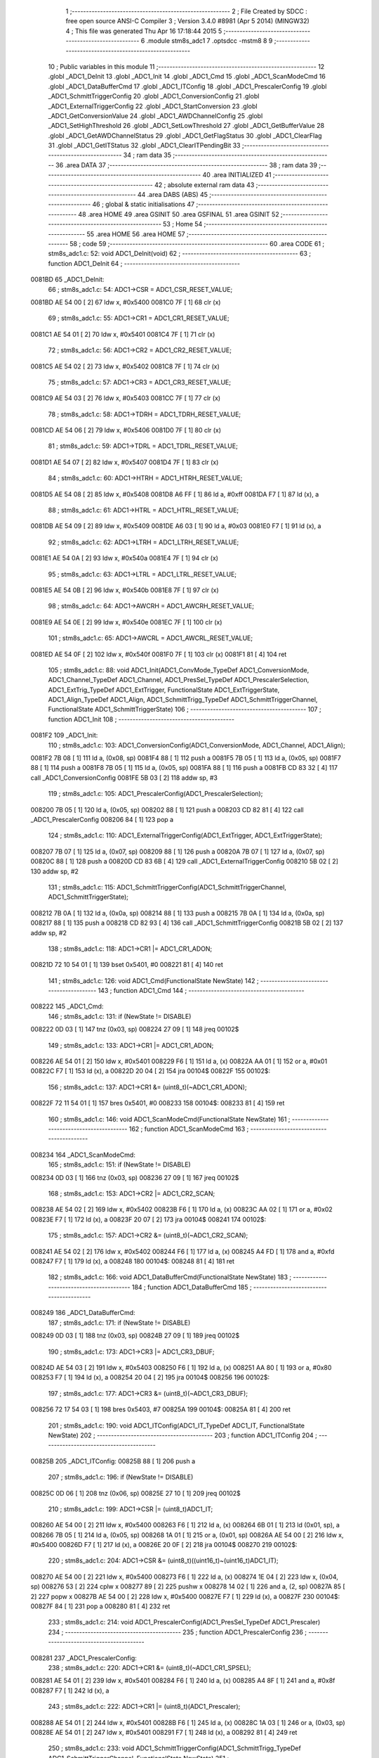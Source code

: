                                      1 ;--------------------------------------------------------
                                      2 ; File Created by SDCC : free open source ANSI-C Compiler
                                      3 ; Version 3.4.0 #8981 (Apr  5 2014) (MINGW32)
                                      4 ; This file was generated Thu Apr 16 17:18:44 2015
                                      5 ;--------------------------------------------------------
                                      6 	.module stm8s_adc1
                                      7 	.optsdcc -mstm8
                                      8 	
                                      9 ;--------------------------------------------------------
                                     10 ; Public variables in this module
                                     11 ;--------------------------------------------------------
                                     12 	.globl _ADC1_DeInit
                                     13 	.globl _ADC1_Init
                                     14 	.globl _ADC1_Cmd
                                     15 	.globl _ADC1_ScanModeCmd
                                     16 	.globl _ADC1_DataBufferCmd
                                     17 	.globl _ADC1_ITConfig
                                     18 	.globl _ADC1_PrescalerConfig
                                     19 	.globl _ADC1_SchmittTriggerConfig
                                     20 	.globl _ADC1_ConversionConfig
                                     21 	.globl _ADC1_ExternalTriggerConfig
                                     22 	.globl _ADC1_StartConversion
                                     23 	.globl _ADC1_GetConversionValue
                                     24 	.globl _ADC1_AWDChannelConfig
                                     25 	.globl _ADC1_SetHighThreshold
                                     26 	.globl _ADC1_SetLowThreshold
                                     27 	.globl _ADC1_GetBufferValue
                                     28 	.globl _ADC1_GetAWDChannelStatus
                                     29 	.globl _ADC1_GetFlagStatus
                                     30 	.globl _ADC1_ClearFlag
                                     31 	.globl _ADC1_GetITStatus
                                     32 	.globl _ADC1_ClearITPendingBit
                                     33 ;--------------------------------------------------------
                                     34 ; ram data
                                     35 ;--------------------------------------------------------
                                     36 	.area DATA
                                     37 ;--------------------------------------------------------
                                     38 ; ram data
                                     39 ;--------------------------------------------------------
                                     40 	.area INITIALIZED
                                     41 ;--------------------------------------------------------
                                     42 ; absolute external ram data
                                     43 ;--------------------------------------------------------
                                     44 	.area DABS (ABS)
                                     45 ;--------------------------------------------------------
                                     46 ; global & static initialisations
                                     47 ;--------------------------------------------------------
                                     48 	.area HOME
                                     49 	.area GSINIT
                                     50 	.area GSFINAL
                                     51 	.area GSINIT
                                     52 ;--------------------------------------------------------
                                     53 ; Home
                                     54 ;--------------------------------------------------------
                                     55 	.area HOME
                                     56 	.area HOME
                                     57 ;--------------------------------------------------------
                                     58 ; code
                                     59 ;--------------------------------------------------------
                                     60 	.area CODE
                                     61 ;	stm8s_adc1.c: 52: void ADC1_DeInit(void)
                                     62 ;	-----------------------------------------
                                     63 ;	 function ADC1_DeInit
                                     64 ;	-----------------------------------------
      0081BD                         65 _ADC1_DeInit:
                                     66 ;	stm8s_adc1.c: 54: ADC1->CSR  = ADC1_CSR_RESET_VALUE;
      0081BD AE 54 00         [ 2]   67 	ldw	x, #0x5400
      0081C0 7F               [ 1]   68 	clr	(x)
                                     69 ;	stm8s_adc1.c: 55: ADC1->CR1  = ADC1_CR1_RESET_VALUE;
      0081C1 AE 54 01         [ 2]   70 	ldw	x, #0x5401
      0081C4 7F               [ 1]   71 	clr	(x)
                                     72 ;	stm8s_adc1.c: 56: ADC1->CR2  = ADC1_CR2_RESET_VALUE;
      0081C5 AE 54 02         [ 2]   73 	ldw	x, #0x5402
      0081C8 7F               [ 1]   74 	clr	(x)
                                     75 ;	stm8s_adc1.c: 57: ADC1->CR3  = ADC1_CR3_RESET_VALUE;
      0081C9 AE 54 03         [ 2]   76 	ldw	x, #0x5403
      0081CC 7F               [ 1]   77 	clr	(x)
                                     78 ;	stm8s_adc1.c: 58: ADC1->TDRH = ADC1_TDRH_RESET_VALUE;
      0081CD AE 54 06         [ 2]   79 	ldw	x, #0x5406
      0081D0 7F               [ 1]   80 	clr	(x)
                                     81 ;	stm8s_adc1.c: 59: ADC1->TDRL = ADC1_TDRL_RESET_VALUE;
      0081D1 AE 54 07         [ 2]   82 	ldw	x, #0x5407
      0081D4 7F               [ 1]   83 	clr	(x)
                                     84 ;	stm8s_adc1.c: 60: ADC1->HTRH = ADC1_HTRH_RESET_VALUE;
      0081D5 AE 54 08         [ 2]   85 	ldw	x, #0x5408
      0081D8 A6 FF            [ 1]   86 	ld	a, #0xff
      0081DA F7               [ 1]   87 	ld	(x), a
                                     88 ;	stm8s_adc1.c: 61: ADC1->HTRL = ADC1_HTRL_RESET_VALUE;
      0081DB AE 54 09         [ 2]   89 	ldw	x, #0x5409
      0081DE A6 03            [ 1]   90 	ld	a, #0x03
      0081E0 F7               [ 1]   91 	ld	(x), a
                                     92 ;	stm8s_adc1.c: 62: ADC1->LTRH = ADC1_LTRH_RESET_VALUE;
      0081E1 AE 54 0A         [ 2]   93 	ldw	x, #0x540a
      0081E4 7F               [ 1]   94 	clr	(x)
                                     95 ;	stm8s_adc1.c: 63: ADC1->LTRL = ADC1_LTRL_RESET_VALUE;
      0081E5 AE 54 0B         [ 2]   96 	ldw	x, #0x540b
      0081E8 7F               [ 1]   97 	clr	(x)
                                     98 ;	stm8s_adc1.c: 64: ADC1->AWCRH = ADC1_AWCRH_RESET_VALUE;
      0081E9 AE 54 0E         [ 2]   99 	ldw	x, #0x540e
      0081EC 7F               [ 1]  100 	clr	(x)
                                    101 ;	stm8s_adc1.c: 65: ADC1->AWCRL = ADC1_AWCRL_RESET_VALUE;
      0081ED AE 54 0F         [ 2]  102 	ldw	x, #0x540f
      0081F0 7F               [ 1]  103 	clr	(x)
      0081F1 81               [ 4]  104 	ret
                                    105 ;	stm8s_adc1.c: 88: void ADC1_Init(ADC1_ConvMode_TypeDef ADC1_ConversionMode, ADC1_Channel_TypeDef ADC1_Channel, ADC1_PresSel_TypeDef ADC1_PrescalerSelection, ADC1_ExtTrig_TypeDef ADC1_ExtTrigger, FunctionalState ADC1_ExtTriggerState, ADC1_Align_TypeDef ADC1_Align, ADC1_SchmittTrigg_TypeDef ADC1_SchmittTriggerChannel, FunctionalState ADC1_SchmittTriggerState)
                                    106 ;	-----------------------------------------
                                    107 ;	 function ADC1_Init
                                    108 ;	-----------------------------------------
      0081F2                        109 _ADC1_Init:
                                    110 ;	stm8s_adc1.c: 103: ADC1_ConversionConfig(ADC1_ConversionMode, ADC1_Channel, ADC1_Align);
      0081F2 7B 08            [ 1]  111 	ld	a, (0x08, sp)
      0081F4 88               [ 1]  112 	push	a
      0081F5 7B 05            [ 1]  113 	ld	a, (0x05, sp)
      0081F7 88               [ 1]  114 	push	a
      0081F8 7B 05            [ 1]  115 	ld	a, (0x05, sp)
      0081FA 88               [ 1]  116 	push	a
      0081FB CD 83 32         [ 4]  117 	call	_ADC1_ConversionConfig
      0081FE 5B 03            [ 2]  118 	addw	sp, #3
                                    119 ;	stm8s_adc1.c: 105: ADC1_PrescalerConfig(ADC1_PrescalerSelection);
      008200 7B 05            [ 1]  120 	ld	a, (0x05, sp)
      008202 88               [ 1]  121 	push	a
      008203 CD 82 81         [ 4]  122 	call	_ADC1_PrescalerConfig
      008206 84               [ 1]  123 	pop	a
                                    124 ;	stm8s_adc1.c: 110: ADC1_ExternalTriggerConfig(ADC1_ExtTrigger, ADC1_ExtTriggerState);
      008207 7B 07            [ 1]  125 	ld	a, (0x07, sp)
      008209 88               [ 1]  126 	push	a
      00820A 7B 07            [ 1]  127 	ld	a, (0x07, sp)
      00820C 88               [ 1]  128 	push	a
      00820D CD 83 6B         [ 4]  129 	call	_ADC1_ExternalTriggerConfig
      008210 5B 02            [ 2]  130 	addw	sp, #2
                                    131 ;	stm8s_adc1.c: 115: ADC1_SchmittTriggerConfig(ADC1_SchmittTriggerChannel, ADC1_SchmittTriggerState);
      008212 7B 0A            [ 1]  132 	ld	a, (0x0a, sp)
      008214 88               [ 1]  133 	push	a
      008215 7B 0A            [ 1]  134 	ld	a, (0x0a, sp)
      008217 88               [ 1]  135 	push	a
      008218 CD 82 93         [ 4]  136 	call	_ADC1_SchmittTriggerConfig
      00821B 5B 02            [ 2]  137 	addw	sp, #2
                                    138 ;	stm8s_adc1.c: 118: ADC1->CR1 |= ADC1_CR1_ADON;
      00821D 72 10 54 01      [ 1]  139 	bset	0x5401, #0
      008221 81               [ 4]  140 	ret
                                    141 ;	stm8s_adc1.c: 126: void ADC1_Cmd(FunctionalState NewState)
                                    142 ;	-----------------------------------------
                                    143 ;	 function ADC1_Cmd
                                    144 ;	-----------------------------------------
      008222                        145 _ADC1_Cmd:
                                    146 ;	stm8s_adc1.c: 131: if (NewState != DISABLE)
      008222 0D 03            [ 1]  147 	tnz	(0x03, sp)
      008224 27 09            [ 1]  148 	jreq	00102$
                                    149 ;	stm8s_adc1.c: 133: ADC1->CR1 |= ADC1_CR1_ADON;
      008226 AE 54 01         [ 2]  150 	ldw	x, #0x5401
      008229 F6               [ 1]  151 	ld	a, (x)
      00822A AA 01            [ 1]  152 	or	a, #0x01
      00822C F7               [ 1]  153 	ld	(x), a
      00822D 20 04            [ 2]  154 	jra	00104$
      00822F                        155 00102$:
                                    156 ;	stm8s_adc1.c: 137: ADC1->CR1 &= (uint8_t)(~ADC1_CR1_ADON);
      00822F 72 11 54 01      [ 1]  157 	bres	0x5401, #0
      008233                        158 00104$:
      008233 81               [ 4]  159 	ret
                                    160 ;	stm8s_adc1.c: 146: void ADC1_ScanModeCmd(FunctionalState NewState)
                                    161 ;	-----------------------------------------
                                    162 ;	 function ADC1_ScanModeCmd
                                    163 ;	-----------------------------------------
      008234                        164 _ADC1_ScanModeCmd:
                                    165 ;	stm8s_adc1.c: 151: if (NewState != DISABLE)
      008234 0D 03            [ 1]  166 	tnz	(0x03, sp)
      008236 27 09            [ 1]  167 	jreq	00102$
                                    168 ;	stm8s_adc1.c: 153: ADC1->CR2 |= ADC1_CR2_SCAN;
      008238 AE 54 02         [ 2]  169 	ldw	x, #0x5402
      00823B F6               [ 1]  170 	ld	a, (x)
      00823C AA 02            [ 1]  171 	or	a, #0x02
      00823E F7               [ 1]  172 	ld	(x), a
      00823F 20 07            [ 2]  173 	jra	00104$
      008241                        174 00102$:
                                    175 ;	stm8s_adc1.c: 157: ADC1->CR2 &= (uint8_t)(~ADC1_CR2_SCAN);
      008241 AE 54 02         [ 2]  176 	ldw	x, #0x5402
      008244 F6               [ 1]  177 	ld	a, (x)
      008245 A4 FD            [ 1]  178 	and	a, #0xfd
      008247 F7               [ 1]  179 	ld	(x), a
      008248                        180 00104$:
      008248 81               [ 4]  181 	ret
                                    182 ;	stm8s_adc1.c: 166: void ADC1_DataBufferCmd(FunctionalState NewState)
                                    183 ;	-----------------------------------------
                                    184 ;	 function ADC1_DataBufferCmd
                                    185 ;	-----------------------------------------
      008249                        186 _ADC1_DataBufferCmd:
                                    187 ;	stm8s_adc1.c: 171: if (NewState != DISABLE)
      008249 0D 03            [ 1]  188 	tnz	(0x03, sp)
      00824B 27 09            [ 1]  189 	jreq	00102$
                                    190 ;	stm8s_adc1.c: 173: ADC1->CR3 |= ADC1_CR3_DBUF;
      00824D AE 54 03         [ 2]  191 	ldw	x, #0x5403
      008250 F6               [ 1]  192 	ld	a, (x)
      008251 AA 80            [ 1]  193 	or	a, #0x80
      008253 F7               [ 1]  194 	ld	(x), a
      008254 20 04            [ 2]  195 	jra	00104$
      008256                        196 00102$:
                                    197 ;	stm8s_adc1.c: 177: ADC1->CR3 &= (uint8_t)(~ADC1_CR3_DBUF);
      008256 72 17 54 03      [ 1]  198 	bres	0x5403, #7
      00825A                        199 00104$:
      00825A 81               [ 4]  200 	ret
                                    201 ;	stm8s_adc1.c: 190: void ADC1_ITConfig(ADC1_IT_TypeDef ADC1_IT, FunctionalState NewState)
                                    202 ;	-----------------------------------------
                                    203 ;	 function ADC1_ITConfig
                                    204 ;	-----------------------------------------
      00825B                        205 _ADC1_ITConfig:
      00825B 88               [ 1]  206 	push	a
                                    207 ;	stm8s_adc1.c: 196: if (NewState != DISABLE)
      00825C 0D 06            [ 1]  208 	tnz	(0x06, sp)
      00825E 27 10            [ 1]  209 	jreq	00102$
                                    210 ;	stm8s_adc1.c: 199: ADC1->CSR |= (uint8_t)ADC1_IT;
      008260 AE 54 00         [ 2]  211 	ldw	x, #0x5400
      008263 F6               [ 1]  212 	ld	a, (x)
      008264 6B 01            [ 1]  213 	ld	(0x01, sp), a
      008266 7B 05            [ 1]  214 	ld	a, (0x05, sp)
      008268 1A 01            [ 1]  215 	or	a, (0x01, sp)
      00826A AE 54 00         [ 2]  216 	ldw	x, #0x5400
      00826D F7               [ 1]  217 	ld	(x), a
      00826E 20 0F            [ 2]  218 	jra	00104$
      008270                        219 00102$:
                                    220 ;	stm8s_adc1.c: 204: ADC1->CSR &= (uint8_t)((uint16_t)~(uint16_t)ADC1_IT);
      008270 AE 54 00         [ 2]  221 	ldw	x, #0x5400
      008273 F6               [ 1]  222 	ld	a, (x)
      008274 1E 04            [ 2]  223 	ldw	x, (0x04, sp)
      008276 53               [ 2]  224 	cplw	x
      008277 89               [ 2]  225 	pushw	x
      008278 14 02            [ 1]  226 	and	a, (2, sp)
      00827A 85               [ 2]  227 	popw	x
      00827B AE 54 00         [ 2]  228 	ldw	x, #0x5400
      00827E F7               [ 1]  229 	ld	(x), a
      00827F                        230 00104$:
      00827F 84               [ 1]  231 	pop	a
      008280 81               [ 4]  232 	ret
                                    233 ;	stm8s_adc1.c: 214: void ADC1_PrescalerConfig(ADC1_PresSel_TypeDef ADC1_Prescaler)
                                    234 ;	-----------------------------------------
                                    235 ;	 function ADC1_PrescalerConfig
                                    236 ;	-----------------------------------------
      008281                        237 _ADC1_PrescalerConfig:
                                    238 ;	stm8s_adc1.c: 220: ADC1->CR1 &= (uint8_t)(~ADC1_CR1_SPSEL);
      008281 AE 54 01         [ 2]  239 	ldw	x, #0x5401
      008284 F6               [ 1]  240 	ld	a, (x)
      008285 A4 8F            [ 1]  241 	and	a, #0x8f
      008287 F7               [ 1]  242 	ld	(x), a
                                    243 ;	stm8s_adc1.c: 222: ADC1->CR1 |= (uint8_t)(ADC1_Prescaler);
      008288 AE 54 01         [ 2]  244 	ldw	x, #0x5401
      00828B F6               [ 1]  245 	ld	a, (x)
      00828C 1A 03            [ 1]  246 	or	a, (0x03, sp)
      00828E AE 54 01         [ 2]  247 	ldw	x, #0x5401
      008291 F7               [ 1]  248 	ld	(x), a
      008292 81               [ 4]  249 	ret
                                    250 ;	stm8s_adc1.c: 233: void ADC1_SchmittTriggerConfig(ADC1_SchmittTrigg_TypeDef ADC1_SchmittTriggerChannel, FunctionalState NewState)
                                    251 ;	-----------------------------------------
                                    252 ;	 function ADC1_SchmittTriggerConfig
                                    253 ;	-----------------------------------------
      008293                        254 _ADC1_SchmittTriggerConfig:
      008293 52 04            [ 2]  255 	sub	sp, #4
                                    256 ;	stm8s_adc1.c: 239: if (ADC1_SchmittTriggerChannel == ADC1_SCHMITTTRIG_ALL)
      008295 7B 07            [ 1]  257 	ld	a, (0x07, sp)
      008297 A1 FF            [ 1]  258 	cp	a, #0xff
      008299 26 2E            [ 1]  259 	jrne	00114$
                                    260 ;	stm8s_adc1.c: 241: if (NewState != DISABLE)
      00829B 0D 08            [ 1]  261 	tnz	(0x08, sp)
      00829D 27 13            [ 1]  262 	jreq	00102$
                                    263 ;	stm8s_adc1.c: 243: ADC1->TDRL &= (uint8_t)0x0;
      00829F AE 54 07         [ 2]  264 	ldw	x, #0x5407
      0082A2 F6               [ 1]  265 	ld	a, (x)
      0082A3 AE 54 07         [ 2]  266 	ldw	x, #0x5407
      0082A6 7F               [ 1]  267 	clr	(x)
                                    268 ;	stm8s_adc1.c: 244: ADC1->TDRH &= (uint8_t)0x0;
      0082A7 AE 54 06         [ 2]  269 	ldw	x, #0x5406
      0082AA F6               [ 1]  270 	ld	a, (x)
      0082AB AE 54 06         [ 2]  271 	ldw	x, #0x5406
      0082AE 7F               [ 1]  272 	clr	(x)
      0082AF CC 83 2F         [ 2]  273 	jp	00116$
      0082B2                        274 00102$:
                                    275 ;	stm8s_adc1.c: 248: ADC1->TDRL |= (uint8_t)0xFF;
      0082B2 AE 54 07         [ 2]  276 	ldw	x, #0x5407
      0082B5 F6               [ 1]  277 	ld	a, (x)
      0082B6 AE 54 07         [ 2]  278 	ldw	x, #0x5407
      0082B9 A6 FF            [ 1]  279 	ld	a, #0xff
      0082BB F7               [ 1]  280 	ld	(x), a
                                    281 ;	stm8s_adc1.c: 249: ADC1->TDRH |= (uint8_t)0xFF;
      0082BC AE 54 06         [ 2]  282 	ldw	x, #0x5406
      0082BF F6               [ 1]  283 	ld	a, (x)
      0082C0 AE 54 06         [ 2]  284 	ldw	x, #0x5406
      0082C3 A6 FF            [ 1]  285 	ld	a, #0xff
      0082C5 F7               [ 1]  286 	ld	(x), a
      0082C6 CC 83 2F         [ 2]  287 	jp	00116$
      0082C9                        288 00114$:
                                    289 ;	stm8s_adc1.c: 252: else if (ADC1_SchmittTriggerChannel < ADC1_SCHMITTTRIG_CHANNEL8)
      0082C9 7B 07            [ 1]  290 	ld	a, (0x07, sp)
      0082CB A1 08            [ 1]  291 	cp	a, #0x08
      0082CD 24 2F            [ 1]  292 	jrnc	00111$
                                    293 ;	stm8s_adc1.c: 256: ADC1->TDRL &= (uint8_t)(~(uint8_t)((uint8_t)0x01 << (uint8_t)ADC1_SchmittTriggerChannel));
      0082CF A6 01            [ 1]  294 	ld	a, #0x01
      0082D1 6B 04            [ 1]  295 	ld	(0x04, sp), a
      0082D3 7B 07            [ 1]  296 	ld	a, (0x07, sp)
      0082D5 4D               [ 1]  297 	tnz	a
      0082D6 27 05            [ 1]  298 	jreq	00144$
      0082D8                        299 00143$:
      0082D8 08 04            [ 1]  300 	sll	(0x04, sp)
      0082DA 4A               [ 1]  301 	dec	a
      0082DB 26 FB            [ 1]  302 	jrne	00143$
      0082DD                        303 00144$:
                                    304 ;	stm8s_adc1.c: 254: if (NewState != DISABLE)
      0082DD 0D 08            [ 1]  305 	tnz	(0x08, sp)
      0082DF 27 11            [ 1]  306 	jreq	00105$
                                    307 ;	stm8s_adc1.c: 256: ADC1->TDRL &= (uint8_t)(~(uint8_t)((uint8_t)0x01 << (uint8_t)ADC1_SchmittTriggerChannel));
      0082E1 AE 54 07         [ 2]  308 	ldw	x, #0x5407
      0082E4 F6               [ 1]  309 	ld	a, (x)
      0082E5 6B 03            [ 1]  310 	ld	(0x03, sp), a
      0082E7 7B 04            [ 1]  311 	ld	a, (0x04, sp)
      0082E9 43               [ 1]  312 	cpl	a
      0082EA 14 03            [ 1]  313 	and	a, (0x03, sp)
      0082EC AE 54 07         [ 2]  314 	ldw	x, #0x5407
      0082EF F7               [ 1]  315 	ld	(x), a
      0082F0 20 3D            [ 2]  316 	jra	00116$
      0082F2                        317 00105$:
                                    318 ;	stm8s_adc1.c: 260: ADC1->TDRL |= (uint8_t)((uint8_t)0x01 << (uint8_t)ADC1_SchmittTriggerChannel);
      0082F2 AE 54 07         [ 2]  319 	ldw	x, #0x5407
      0082F5 F6               [ 1]  320 	ld	a, (x)
      0082F6 1A 04            [ 1]  321 	or	a, (0x04, sp)
      0082F8 AE 54 07         [ 2]  322 	ldw	x, #0x5407
      0082FB F7               [ 1]  323 	ld	(x), a
      0082FC 20 31            [ 2]  324 	jra	00116$
      0082FE                        325 00111$:
                                    326 ;	stm8s_adc1.c: 267: ADC1->TDRH &= (uint8_t)(~(uint8_t)((uint8_t)0x01 << ((uint8_t)ADC1_SchmittTriggerChannel - (uint8_t)8)));
      0082FE 7B 07            [ 1]  327 	ld	a, (0x07, sp)
      008300 A0 08            [ 1]  328 	sub	a, #0x08
      008302 95               [ 1]  329 	ld	xh, a
      008303 A6 01            [ 1]  330 	ld	a, #0x01
      008305 6B 02            [ 1]  331 	ld	(0x02, sp), a
      008307 9E               [ 1]  332 	ld	a, xh
      008308 4D               [ 1]  333 	tnz	a
      008309 27 05            [ 1]  334 	jreq	00147$
      00830B                        335 00146$:
      00830B 08 02            [ 1]  336 	sll	(0x02, sp)
      00830D 4A               [ 1]  337 	dec	a
      00830E 26 FB            [ 1]  338 	jrne	00146$
      008310                        339 00147$:
                                    340 ;	stm8s_adc1.c: 265: if (NewState != DISABLE)
      008310 0D 08            [ 1]  341 	tnz	(0x08, sp)
      008312 27 11            [ 1]  342 	jreq	00108$
                                    343 ;	stm8s_adc1.c: 267: ADC1->TDRH &= (uint8_t)(~(uint8_t)((uint8_t)0x01 << ((uint8_t)ADC1_SchmittTriggerChannel - (uint8_t)8)));
      008314 AE 54 06         [ 2]  344 	ldw	x, #0x5406
      008317 F6               [ 1]  345 	ld	a, (x)
      008318 6B 01            [ 1]  346 	ld	(0x01, sp), a
      00831A 7B 02            [ 1]  347 	ld	a, (0x02, sp)
      00831C 43               [ 1]  348 	cpl	a
      00831D 14 01            [ 1]  349 	and	a, (0x01, sp)
      00831F AE 54 06         [ 2]  350 	ldw	x, #0x5406
      008322 F7               [ 1]  351 	ld	(x), a
      008323 20 0A            [ 2]  352 	jra	00116$
      008325                        353 00108$:
                                    354 ;	stm8s_adc1.c: 271: ADC1->TDRH |= (uint8_t)((uint8_t)0x01 << ((uint8_t)ADC1_SchmittTriggerChannel - (uint8_t)8));
      008325 AE 54 06         [ 2]  355 	ldw	x, #0x5406
      008328 F6               [ 1]  356 	ld	a, (x)
      008329 1A 02            [ 1]  357 	or	a, (0x02, sp)
      00832B AE 54 06         [ 2]  358 	ldw	x, #0x5406
      00832E F7               [ 1]  359 	ld	(x), a
      00832F                        360 00116$:
      00832F 5B 04            [ 2]  361 	addw	sp, #4
      008331 81               [ 4]  362 	ret
                                    363 ;	stm8s_adc1.c: 286: void ADC1_ConversionConfig(ADC1_ConvMode_TypeDef ADC1_ConversionMode, ADC1_Channel_TypeDef ADC1_Channel, ADC1_Align_TypeDef ADC1_Align)
                                    364 ;	-----------------------------------------
                                    365 ;	 function ADC1_ConversionConfig
                                    366 ;	-----------------------------------------
      008332                        367 _ADC1_ConversionConfig:
                                    368 ;	stm8s_adc1.c: 294: ADC1->CR2 &= (uint8_t)(~ADC1_CR2_ALIGN);
      008332 AE 54 02         [ 2]  369 	ldw	x, #0x5402
      008335 F6               [ 1]  370 	ld	a, (x)
      008336 A4 F7            [ 1]  371 	and	a, #0xf7
      008338 F7               [ 1]  372 	ld	(x), a
                                    373 ;	stm8s_adc1.c: 296: ADC1->CR2 |= (uint8_t)(ADC1_Align);
      008339 AE 54 02         [ 2]  374 	ldw	x, #0x5402
      00833C F6               [ 1]  375 	ld	a, (x)
      00833D 1A 05            [ 1]  376 	or	a, (0x05, sp)
      00833F AE 54 02         [ 2]  377 	ldw	x, #0x5402
      008342 F7               [ 1]  378 	ld	(x), a
                                    379 ;	stm8s_adc1.c: 298: if (ADC1_ConversionMode == ADC1_CONVERSIONMODE_CONTINUOUS)
      008343 7B 03            [ 1]  380 	ld	a, (0x03, sp)
      008345 A1 01            [ 1]  381 	cp	a, #0x01
      008347 26 09            [ 1]  382 	jrne	00102$
                                    383 ;	stm8s_adc1.c: 301: ADC1->CR1 |= ADC1_CR1_CONT;
      008349 AE 54 01         [ 2]  384 	ldw	x, #0x5401
      00834C F6               [ 1]  385 	ld	a, (x)
      00834D AA 02            [ 1]  386 	or	a, #0x02
      00834F F7               [ 1]  387 	ld	(x), a
      008350 20 07            [ 2]  388 	jra	00103$
      008352                        389 00102$:
                                    390 ;	stm8s_adc1.c: 306: ADC1->CR1 &= (uint8_t)(~ADC1_CR1_CONT);
      008352 AE 54 01         [ 2]  391 	ldw	x, #0x5401
      008355 F6               [ 1]  392 	ld	a, (x)
      008356 A4 FD            [ 1]  393 	and	a, #0xfd
      008358 F7               [ 1]  394 	ld	(x), a
      008359                        395 00103$:
                                    396 ;	stm8s_adc1.c: 310: ADC1->CSR &= (uint8_t)(~ADC1_CSR_CH);
      008359 AE 54 00         [ 2]  397 	ldw	x, #0x5400
      00835C F6               [ 1]  398 	ld	a, (x)
      00835D A4 F0            [ 1]  399 	and	a, #0xf0
      00835F F7               [ 1]  400 	ld	(x), a
                                    401 ;	stm8s_adc1.c: 312: ADC1->CSR |= (uint8_t)(ADC1_Channel);
      008360 AE 54 00         [ 2]  402 	ldw	x, #0x5400
      008363 F6               [ 1]  403 	ld	a, (x)
      008364 1A 04            [ 1]  404 	or	a, (0x04, sp)
      008366 AE 54 00         [ 2]  405 	ldw	x, #0x5400
      008369 F7               [ 1]  406 	ld	(x), a
      00836A 81               [ 4]  407 	ret
                                    408 ;	stm8s_adc1.c: 325: void ADC1_ExternalTriggerConfig(ADC1_ExtTrig_TypeDef ADC1_ExtTrigger, FunctionalState NewState)
                                    409 ;	-----------------------------------------
                                    410 ;	 function ADC1_ExternalTriggerConfig
                                    411 ;	-----------------------------------------
      00836B                        412 _ADC1_ExternalTriggerConfig:
                                    413 ;	stm8s_adc1.c: 332: ADC1->CR2 &= (uint8_t)(~ADC1_CR2_EXTSEL);
      00836B AE 54 02         [ 2]  414 	ldw	x, #0x5402
      00836E F6               [ 1]  415 	ld	a, (x)
      00836F A4 CF            [ 1]  416 	and	a, #0xcf
      008371 F7               [ 1]  417 	ld	(x), a
                                    418 ;	stm8s_adc1.c: 334: if (NewState != DISABLE)
      008372 0D 04            [ 1]  419 	tnz	(0x04, sp)
      008374 27 09            [ 1]  420 	jreq	00102$
                                    421 ;	stm8s_adc1.c: 337: ADC1->CR2 |= (uint8_t)(ADC1_CR2_EXTTRIG);
      008376 AE 54 02         [ 2]  422 	ldw	x, #0x5402
      008379 F6               [ 1]  423 	ld	a, (x)
      00837A AA 40            [ 1]  424 	or	a, #0x40
      00837C F7               [ 1]  425 	ld	(x), a
      00837D 20 07            [ 2]  426 	jra	00103$
      00837F                        427 00102$:
                                    428 ;	stm8s_adc1.c: 342: ADC1->CR2 &= (uint8_t)(~ADC1_CR2_EXTTRIG);
      00837F AE 54 02         [ 2]  429 	ldw	x, #0x5402
      008382 F6               [ 1]  430 	ld	a, (x)
      008383 A4 BF            [ 1]  431 	and	a, #0xbf
      008385 F7               [ 1]  432 	ld	(x), a
      008386                        433 00103$:
                                    434 ;	stm8s_adc1.c: 346: ADC1->CR2 |= (uint8_t)(ADC1_ExtTrigger);
      008386 AE 54 02         [ 2]  435 	ldw	x, #0x5402
      008389 F6               [ 1]  436 	ld	a, (x)
      00838A 1A 03            [ 1]  437 	or	a, (0x03, sp)
      00838C AE 54 02         [ 2]  438 	ldw	x, #0x5402
      00838F F7               [ 1]  439 	ld	(x), a
      008390 81               [ 4]  440 	ret
                                    441 ;	stm8s_adc1.c: 358: void ADC1_StartConversion(void)
                                    442 ;	-----------------------------------------
                                    443 ;	 function ADC1_StartConversion
                                    444 ;	-----------------------------------------
      008391                        445 _ADC1_StartConversion:
                                    446 ;	stm8s_adc1.c: 360: ADC1->CR1 |= ADC1_CR1_ADON;
      008391 72 10 54 01      [ 1]  447 	bset	0x5401, #0
      008395 81               [ 4]  448 	ret
                                    449 ;	stm8s_adc1.c: 370: uint16_t ADC1_GetConversionValue(void)
                                    450 ;	-----------------------------------------
                                    451 ;	 function ADC1_GetConversionValue
                                    452 ;	-----------------------------------------
      008396                        453 _ADC1_GetConversionValue:
      008396 52 0B            [ 2]  454 	sub	sp, #11
                                    455 ;	stm8s_adc1.c: 375: if ((ADC1->CR2 & ADC1_CR2_ALIGN) != 0) /* Right alignment */
      008398 AE 54 02         [ 2]  456 	ldw	x, #0x5402
      00839B F6               [ 1]  457 	ld	a, (x)
      00839C A5 08            [ 1]  458 	bcp	a, #0x08
      00839E 27 2A            [ 1]  459 	jreq	00102$
                                    460 ;	stm8s_adc1.c: 378: templ = ADC1->DRL;
      0083A0 AE 54 05         [ 2]  461 	ldw	x, #0x5405
      0083A3 F6               [ 1]  462 	ld	a, (x)
      0083A4 6B 0B            [ 1]  463 	ld	(0x0b, sp), a
                                    464 ;	stm8s_adc1.c: 380: temph = ADC1->DRH;
      0083A6 AE 54 04         [ 2]  465 	ldw	x, #0x5404
      0083A9 F6               [ 1]  466 	ld	a, (x)
      0083AA 5F               [ 1]  467 	clrw	x
      0083AB 97               [ 1]  468 	ld	xl, a
                                    469 ;	stm8s_adc1.c: 382: temph = (uint16_t)(templ | (uint16_t)(temph << (uint8_t)8));
      0083AC 58               [ 2]  470 	sllw	x
      0083AD 58               [ 2]  471 	sllw	x
      0083AE 58               [ 2]  472 	sllw	x
      0083AF 58               [ 2]  473 	sllw	x
      0083B0 58               [ 2]  474 	sllw	x
      0083B1 58               [ 2]  475 	sllw	x
      0083B2 58               [ 2]  476 	sllw	x
      0083B3 58               [ 2]  477 	sllw	x
      0083B4 7B 0B            [ 1]  478 	ld	a, (0x0b, sp)
      0083B6 6B 0A            [ 1]  479 	ld	(0x0a, sp), a
      0083B8 0F 09            [ 1]  480 	clr	(0x09, sp)
      0083BA 9F               [ 1]  481 	ld	a, xl
      0083BB 1A 0A            [ 1]  482 	or	a, (0x0a, sp)
      0083BD 6B 08            [ 1]  483 	ld	(0x08, sp), a
      0083BF 9E               [ 1]  484 	ld	a, xh
      0083C0 1A 09            [ 1]  485 	or	a, (0x09, sp)
      0083C2 88               [ 1]  486 	push	a
      0083C3 7B 09            [ 1]  487 	ld	a, (0x09, sp)
      0083C5 6B 07            [ 1]  488 	ld	(0x07, sp), a
      0083C7 84               [ 1]  489 	pop	a
      0083C8 20 2D            [ 2]  490 	jra	00103$
      0083CA                        491 00102$:
                                    492 ;	stm8s_adc1.c: 387: temph = ADC1->DRH;
      0083CA AE 54 04         [ 2]  493 	ldw	x, #0x5404
      0083CD F6               [ 1]  494 	ld	a, (x)
      0083CE 90 5F            [ 1]  495 	clrw	y
      0083D0 90 97            [ 1]  496 	ld	yl, a
                                    497 ;	stm8s_adc1.c: 389: templ = ADC1->DRL;
      0083D2 AE 54 05         [ 2]  498 	ldw	x, #0x5405
      0083D5 F6               [ 1]  499 	ld	a, (x)
                                    500 ;	stm8s_adc1.c: 391: temph = (uint16_t)((uint16_t)((uint16_t)templ << 6) | (uint16_t)((uint16_t)temph << 8));
      0083D6 5F               [ 1]  501 	clrw	x
      0083D7 97               [ 1]  502 	ld	xl, a
      0083D8 58               [ 2]  503 	sllw	x
      0083D9 58               [ 2]  504 	sllw	x
      0083DA 58               [ 2]  505 	sllw	x
      0083DB 58               [ 2]  506 	sllw	x
      0083DC 58               [ 2]  507 	sllw	x
      0083DD 58               [ 2]  508 	sllw	x
      0083DE 1F 03            [ 2]  509 	ldw	(0x03, sp), x
      0083E0 93               [ 1]  510 	ldw	x, y
      0083E1 58               [ 2]  511 	sllw	x
      0083E2 58               [ 2]  512 	sllw	x
      0083E3 58               [ 2]  513 	sllw	x
      0083E4 58               [ 2]  514 	sllw	x
      0083E5 58               [ 2]  515 	sllw	x
      0083E6 58               [ 2]  516 	sllw	x
      0083E7 58               [ 2]  517 	sllw	x
      0083E8 58               [ 2]  518 	sllw	x
      0083E9 9F               [ 1]  519 	ld	a, xl
      0083EA 1A 04            [ 1]  520 	or	a, (0x04, sp)
      0083EC 6B 02            [ 1]  521 	ld	(0x02, sp), a
      0083EE 9E               [ 1]  522 	ld	a, xh
      0083EF 1A 03            [ 1]  523 	or	a, (0x03, sp)
      0083F1 88               [ 1]  524 	push	a
      0083F2 7B 03            [ 1]  525 	ld	a, (0x03, sp)
      0083F4 6B 07            [ 1]  526 	ld	(0x07, sp), a
      0083F6 84               [ 1]  527 	pop	a
      0083F7                        528 00103$:
                                    529 ;	stm8s_adc1.c: 394: return ((uint16_t)temph);
      0083F7 95               [ 1]  530 	ld	xh, a
      0083F8 7B 06            [ 1]  531 	ld	a, (0x06, sp)
      0083FA 97               [ 1]  532 	ld	xl, a
      0083FB 5B 0B            [ 2]  533 	addw	sp, #11
      0083FD 81               [ 4]  534 	ret
                                    535 ;	stm8s_adc1.c: 405: void ADC1_AWDChannelConfig(ADC1_Channel_TypeDef Channel, FunctionalState NewState)
                                    536 ;	-----------------------------------------
                                    537 ;	 function ADC1_AWDChannelConfig
                                    538 ;	-----------------------------------------
      0083FE                        539 _ADC1_AWDChannelConfig:
      0083FE 52 04            [ 2]  540 	sub	sp, #4
                                    541 ;	stm8s_adc1.c: 411: if (Channel < (uint8_t)8)
      008400 7B 07            [ 1]  542 	ld	a, (0x07, sp)
      008402 A1 08            [ 1]  543 	cp	a, #0x08
      008404 24 2F            [ 1]  544 	jrnc	00108$
                                    545 ;	stm8s_adc1.c: 415: ADC1->AWCRL |= (uint8_t)((uint8_t)1 << Channel);
      008406 A6 01            [ 1]  546 	ld	a, #0x01
      008408 6B 04            [ 1]  547 	ld	(0x04, sp), a
      00840A 7B 07            [ 1]  548 	ld	a, (0x07, sp)
      00840C 4D               [ 1]  549 	tnz	a
      00840D 27 05            [ 1]  550 	jreq	00126$
      00840F                        551 00125$:
      00840F 08 04            [ 1]  552 	sll	(0x04, sp)
      008411 4A               [ 1]  553 	dec	a
      008412 26 FB            [ 1]  554 	jrne	00125$
      008414                        555 00126$:
                                    556 ;	stm8s_adc1.c: 413: if (NewState != DISABLE)
      008414 0D 08            [ 1]  557 	tnz	(0x08, sp)
      008416 27 0C            [ 1]  558 	jreq	00102$
                                    559 ;	stm8s_adc1.c: 415: ADC1->AWCRL |= (uint8_t)((uint8_t)1 << Channel);
      008418 AE 54 0F         [ 2]  560 	ldw	x, #0x540f
      00841B F6               [ 1]  561 	ld	a, (x)
      00841C 1A 04            [ 1]  562 	or	a, (0x04, sp)
      00841E AE 54 0F         [ 2]  563 	ldw	x, #0x540f
      008421 F7               [ 1]  564 	ld	(x), a
      008422 20 42            [ 2]  565 	jra	00110$
      008424                        566 00102$:
                                    567 ;	stm8s_adc1.c: 419: ADC1->AWCRL &= (uint8_t)~(uint8_t)((uint8_t)1 << Channel);
      008424 AE 54 0F         [ 2]  568 	ldw	x, #0x540f
      008427 F6               [ 1]  569 	ld	a, (x)
      008428 6B 03            [ 1]  570 	ld	(0x03, sp), a
      00842A 7B 04            [ 1]  571 	ld	a, (0x04, sp)
      00842C 43               [ 1]  572 	cpl	a
      00842D 14 03            [ 1]  573 	and	a, (0x03, sp)
      00842F AE 54 0F         [ 2]  574 	ldw	x, #0x540f
      008432 F7               [ 1]  575 	ld	(x), a
      008433 20 31            [ 2]  576 	jra	00110$
      008435                        577 00108$:
                                    578 ;	stm8s_adc1.c: 426: ADC1->AWCRH |= (uint8_t)((uint8_t)1 << (Channel - (uint8_t)8));
      008435 7B 07            [ 1]  579 	ld	a, (0x07, sp)
      008437 A0 08            [ 1]  580 	sub	a, #0x08
      008439 95               [ 1]  581 	ld	xh, a
      00843A A6 01            [ 1]  582 	ld	a, #0x01
      00843C 6B 02            [ 1]  583 	ld	(0x02, sp), a
      00843E 9E               [ 1]  584 	ld	a, xh
      00843F 4D               [ 1]  585 	tnz	a
      008440 27 05            [ 1]  586 	jreq	00129$
      008442                        587 00128$:
      008442 08 02            [ 1]  588 	sll	(0x02, sp)
      008444 4A               [ 1]  589 	dec	a
      008445 26 FB            [ 1]  590 	jrne	00128$
      008447                        591 00129$:
                                    592 ;	stm8s_adc1.c: 424: if (NewState != DISABLE)
      008447 0D 08            [ 1]  593 	tnz	(0x08, sp)
      008449 27 0C            [ 1]  594 	jreq	00105$
                                    595 ;	stm8s_adc1.c: 426: ADC1->AWCRH |= (uint8_t)((uint8_t)1 << (Channel - (uint8_t)8));
      00844B AE 54 0E         [ 2]  596 	ldw	x, #0x540e
      00844E F6               [ 1]  597 	ld	a, (x)
      00844F 1A 02            [ 1]  598 	or	a, (0x02, sp)
      008451 AE 54 0E         [ 2]  599 	ldw	x, #0x540e
      008454 F7               [ 1]  600 	ld	(x), a
      008455 20 0F            [ 2]  601 	jra	00110$
      008457                        602 00105$:
                                    603 ;	stm8s_adc1.c: 430: ADC1->AWCRH &= (uint8_t)~(uint8_t)((uint8_t)1 << (uint8_t)(Channel - (uint8_t)8));
      008457 AE 54 0E         [ 2]  604 	ldw	x, #0x540e
      00845A F6               [ 1]  605 	ld	a, (x)
      00845B 6B 01            [ 1]  606 	ld	(0x01, sp), a
      00845D 7B 02            [ 1]  607 	ld	a, (0x02, sp)
      00845F 43               [ 1]  608 	cpl	a
      008460 14 01            [ 1]  609 	and	a, (0x01, sp)
      008462 AE 54 0E         [ 2]  610 	ldw	x, #0x540e
      008465 F7               [ 1]  611 	ld	(x), a
      008466                        612 00110$:
      008466 5B 04            [ 2]  613 	addw	sp, #4
      008468 81               [ 4]  614 	ret
                                    615 ;	stm8s_adc1.c: 441: void ADC1_SetHighThreshold(uint16_t Threshold)
                                    616 ;	-----------------------------------------
                                    617 ;	 function ADC1_SetHighThreshold
                                    618 ;	-----------------------------------------
      008469                        619 _ADC1_SetHighThreshold:
                                    620 ;	stm8s_adc1.c: 443: ADC1->HTRH = (uint8_t)(Threshold >> (uint8_t)2);
      008469 1E 03            [ 2]  621 	ldw	x, (0x03, sp)
      00846B 54               [ 2]  622 	srlw	x
      00846C 54               [ 2]  623 	srlw	x
      00846D 9F               [ 1]  624 	ld	a, xl
      00846E AE 54 08         [ 2]  625 	ldw	x, #0x5408
      008471 F7               [ 1]  626 	ld	(x), a
                                    627 ;	stm8s_adc1.c: 444: ADC1->HTRL = (uint8_t)Threshold;
      008472 7B 04            [ 1]  628 	ld	a, (0x04, sp)
      008474 AE 54 09         [ 2]  629 	ldw	x, #0x5409
      008477 F7               [ 1]  630 	ld	(x), a
      008478 81               [ 4]  631 	ret
                                    632 ;	stm8s_adc1.c: 453: void ADC1_SetLowThreshold(uint16_t Threshold)
                                    633 ;	-----------------------------------------
                                    634 ;	 function ADC1_SetLowThreshold
                                    635 ;	-----------------------------------------
      008479                        636 _ADC1_SetLowThreshold:
                                    637 ;	stm8s_adc1.c: 455: ADC1->LTRL = (uint8_t)Threshold;
      008479 7B 04            [ 1]  638 	ld	a, (0x04, sp)
      00847B AE 54 0B         [ 2]  639 	ldw	x, #0x540b
      00847E F7               [ 1]  640 	ld	(x), a
                                    641 ;	stm8s_adc1.c: 456: ADC1->LTRH = (uint8_t)(Threshold >> (uint8_t)2);
      00847F 1E 03            [ 2]  642 	ldw	x, (0x03, sp)
      008481 54               [ 2]  643 	srlw	x
      008482 54               [ 2]  644 	srlw	x
      008483 9F               [ 1]  645 	ld	a, xl
      008484 AE 54 0A         [ 2]  646 	ldw	x, #0x540a
      008487 F7               [ 1]  647 	ld	(x), a
      008488 81               [ 4]  648 	ret
                                    649 ;	stm8s_adc1.c: 466: uint16_t ADC1_GetBufferValue(uint8_t Buffer)
                                    650 ;	-----------------------------------------
                                    651 ;	 function ADC1_GetBufferValue
                                    652 ;	-----------------------------------------
      008489                        653 _ADC1_GetBufferValue:
      008489 52 0D            [ 2]  654 	sub	sp, #13
                                    655 ;	stm8s_adc1.c: 474: if ((ADC1->CR2 & ADC1_CR2_ALIGN) != 0) /* Right alignment */
      00848B AE 54 02         [ 2]  656 	ldw	x, #0x5402
      00848E F6               [ 1]  657 	ld	a, (x)
      00848F 6B 0D            [ 1]  658 	ld	(0x0d, sp), a
                                    659 ;	stm8s_adc1.c: 477: templ = *(uint8_t*)(uint16_t)((uint16_t)ADC1_BaseAddress + (uint8_t)(Buffer << 1) + 1);
      008491 7B 10            [ 1]  660 	ld	a, (0x10, sp)
      008493 48               [ 1]  661 	sll	a
      008494 5F               [ 1]  662 	clrw	x
      008495 97               [ 1]  663 	ld	xl, a
      008496 90 93            [ 1]  664 	ldw	y, x
      008498 72 A9 53 E1      [ 2]  665 	addw	y, #0x53e1
                                    666 ;	stm8s_adc1.c: 479: temph = *(uint8_t*)(uint16_t)((uint16_t)ADC1_BaseAddress + (uint8_t)(Buffer << 1));
      00849C 1C 53 E0         [ 2]  667 	addw	x, #0x53e0
                                    668 ;	stm8s_adc1.c: 477: templ = *(uint8_t*)(uint16_t)((uint16_t)ADC1_BaseAddress + (uint8_t)(Buffer << 1) + 1);
                                    669 ;	stm8s_adc1.c: 479: temph = *(uint8_t*)(uint16_t)((uint16_t)ADC1_BaseAddress + (uint8_t)(Buffer << 1));
                                    670 ;	stm8s_adc1.c: 477: templ = *(uint8_t*)(uint16_t)((uint16_t)ADC1_BaseAddress + (uint8_t)(Buffer << 1) + 1);
      00849F 90 F6            [ 1]  671 	ld	a, (y)
      0084A1 6B 0C            [ 1]  672 	ld	(0x0c, sp), a
                                    673 ;	stm8s_adc1.c: 479: temph = *(uint8_t*)(uint16_t)((uint16_t)ADC1_BaseAddress + (uint8_t)(Buffer << 1));
      0084A3 F6               [ 1]  674 	ld	a, (x)
      0084A4 5F               [ 1]  675 	clrw	x
      0084A5 97               [ 1]  676 	ld	xl, a
                                    677 ;	stm8s_adc1.c: 474: if ((ADC1->CR2 & ADC1_CR2_ALIGN) != 0) /* Right alignment */
      0084A6 7B 0D            [ 1]  678 	ld	a, (0x0d, sp)
      0084A8 A5 08            [ 1]  679 	bcp	a, #0x08
      0084AA 27 22            [ 1]  680 	jreq	00102$
                                    681 ;	stm8s_adc1.c: 477: templ = *(uint8_t*)(uint16_t)((uint16_t)ADC1_BaseAddress + (uint8_t)(Buffer << 1) + 1);
      0084AC 7B 0C            [ 1]  682 	ld	a, (0x0c, sp)
      0084AE 6B 0B            [ 1]  683 	ld	(0x0b, sp), a
                                    684 ;	stm8s_adc1.c: 479: temph = *(uint8_t*)(uint16_t)((uint16_t)ADC1_BaseAddress + (uint8_t)(Buffer << 1));
                                    685 ;	stm8s_adc1.c: 481: temph = (uint16_t)(templ | (uint16_t)(temph << (uint8_t)8));
      0084B0 58               [ 2]  686 	sllw	x
      0084B1 58               [ 2]  687 	sllw	x
      0084B2 58               [ 2]  688 	sllw	x
      0084B3 58               [ 2]  689 	sllw	x
      0084B4 58               [ 2]  690 	sllw	x
      0084B5 58               [ 2]  691 	sllw	x
      0084B6 58               [ 2]  692 	sllw	x
      0084B7 58               [ 2]  693 	sllw	x
      0084B8 7B 0B            [ 1]  694 	ld	a, (0x0b, sp)
      0084BA 6B 0A            [ 1]  695 	ld	(0x0a, sp), a
      0084BC 0F 09            [ 1]  696 	clr	(0x09, sp)
      0084BE 9F               [ 1]  697 	ld	a, xl
      0084BF 1A 0A            [ 1]  698 	or	a, (0x0a, sp)
      0084C1 6B 08            [ 1]  699 	ld	(0x08, sp), a
      0084C3 9E               [ 1]  700 	ld	a, xh
      0084C4 1A 09            [ 1]  701 	or	a, (0x09, sp)
      0084C6 6B 05            [ 1]  702 	ld	(0x05, sp), a
      0084C8 7B 08            [ 1]  703 	ld	a, (0x08, sp)
      0084CA 6B 06            [ 1]  704 	ld	(0x06, sp), a
      0084CC 20 25            [ 2]  705 	jra	00103$
      0084CE                        706 00102$:
                                    707 ;	stm8s_adc1.c: 486: temph = *(uint8_t*)(uint16_t)((uint16_t)ADC1_BaseAddress + (uint8_t)(Buffer << 1));
      0084CE 90 93            [ 1]  708 	ldw	y, x
                                    709 ;	stm8s_adc1.c: 488: templ = *(uint8_t*)(uint16_t)((uint16_t)ADC1_BaseAddress + (uint8_t)(Buffer << 1) + 1);
      0084D0 7B 0C            [ 1]  710 	ld	a, (0x0c, sp)
                                    711 ;	stm8s_adc1.c: 490: temph = (uint16_t)((uint16_t)((uint16_t)templ << 6) | (uint16_t)(temph << 8));
      0084D2 5F               [ 1]  712 	clrw	x
      0084D3 97               [ 1]  713 	ld	xl, a
      0084D4 58               [ 2]  714 	sllw	x
      0084D5 58               [ 2]  715 	sllw	x
      0084D6 58               [ 2]  716 	sllw	x
      0084D7 58               [ 2]  717 	sllw	x
      0084D8 58               [ 2]  718 	sllw	x
      0084D9 58               [ 2]  719 	sllw	x
      0084DA 1F 03            [ 2]  720 	ldw	(0x03, sp), x
      0084DC 93               [ 1]  721 	ldw	x, y
      0084DD 58               [ 2]  722 	sllw	x
      0084DE 58               [ 2]  723 	sllw	x
      0084DF 58               [ 2]  724 	sllw	x
      0084E0 58               [ 2]  725 	sllw	x
      0084E1 58               [ 2]  726 	sllw	x
      0084E2 58               [ 2]  727 	sllw	x
      0084E3 58               [ 2]  728 	sllw	x
      0084E4 58               [ 2]  729 	sllw	x
      0084E5 9F               [ 1]  730 	ld	a, xl
      0084E6 1A 04            [ 1]  731 	or	a, (0x04, sp)
      0084E8 6B 02            [ 1]  732 	ld	(0x02, sp), a
      0084EA 9E               [ 1]  733 	ld	a, xh
      0084EB 1A 03            [ 1]  734 	or	a, (0x03, sp)
      0084ED 6B 05            [ 1]  735 	ld	(0x05, sp), a
      0084EF 7B 02            [ 1]  736 	ld	a, (0x02, sp)
      0084F1 6B 06            [ 1]  737 	ld	(0x06, sp), a
      0084F3                        738 00103$:
                                    739 ;	stm8s_adc1.c: 493: return ((uint16_t)temph);
      0084F3 1E 05            [ 2]  740 	ldw	x, (0x05, sp)
      0084F5 5B 0D            [ 2]  741 	addw	sp, #13
      0084F7 81               [ 4]  742 	ret
                                    743 ;	stm8s_adc1.c: 502: FlagStatus ADC1_GetAWDChannelStatus(ADC1_Channel_TypeDef Channel)
                                    744 ;	-----------------------------------------
                                    745 ;	 function ADC1_GetAWDChannelStatus
                                    746 ;	-----------------------------------------
      0084F8                        747 _ADC1_GetAWDChannelStatus:
      0084F8 52 02            [ 2]  748 	sub	sp, #2
                                    749 ;	stm8s_adc1.c: 509: if (Channel < (uint8_t)8)
      0084FA 7B 05            [ 1]  750 	ld	a, (0x05, sp)
      0084FC A1 08            [ 1]  751 	cp	a, #0x08
      0084FE 24 18            [ 1]  752 	jrnc	00102$
                                    753 ;	stm8s_adc1.c: 511: status = (uint8_t)(ADC1->AWSRL & (uint8_t)((uint8_t)1 << Channel));
      008500 AE 54 0D         [ 2]  754 	ldw	x, #0x540d
      008503 F6               [ 1]  755 	ld	a, (x)
      008504 6B 02            [ 1]  756 	ld	(0x02, sp), a
      008506 A6 01            [ 1]  757 	ld	a, #0x01
      008508 88               [ 1]  758 	push	a
      008509 7B 06            [ 1]  759 	ld	a, (0x06, sp)
      00850B 4D               [ 1]  760 	tnz	a
      00850C 27 05            [ 1]  761 	jreq	00112$
      00850E                        762 00111$:
      00850E 08 01            [ 1]  763 	sll	(1, sp)
      008510 4A               [ 1]  764 	dec	a
      008511 26 FB            [ 1]  765 	jrne	00111$
      008513                        766 00112$:
      008513 84               [ 1]  767 	pop	a
      008514 14 02            [ 1]  768 	and	a, (0x02, sp)
      008516 20 1A            [ 2]  769 	jra	00103$
      008518                        770 00102$:
                                    771 ;	stm8s_adc1.c: 515: status = (uint8_t)(ADC1->AWSRH & (uint8_t)((uint8_t)1 << (Channel - (uint8_t)8)));
      008518 AE 54 0C         [ 2]  772 	ldw	x, #0x540c
      00851B F6               [ 1]  773 	ld	a, (x)
      00851C 6B 01            [ 1]  774 	ld	(0x01, sp), a
      00851E 7B 05            [ 1]  775 	ld	a, (0x05, sp)
      008520 A0 08            [ 1]  776 	sub	a, #0x08
      008522 95               [ 1]  777 	ld	xh, a
      008523 A6 01            [ 1]  778 	ld	a, #0x01
      008525 88               [ 1]  779 	push	a
      008526 9E               [ 1]  780 	ld	a, xh
      008527 4D               [ 1]  781 	tnz	a
      008528 27 05            [ 1]  782 	jreq	00114$
      00852A                        783 00113$:
      00852A 08 01            [ 1]  784 	sll	(1, sp)
      00852C 4A               [ 1]  785 	dec	a
      00852D 26 FB            [ 1]  786 	jrne	00113$
      00852F                        787 00114$:
      00852F 84               [ 1]  788 	pop	a
      008530 14 01            [ 1]  789 	and	a, (0x01, sp)
      008532                        790 00103$:
                                    791 ;	stm8s_adc1.c: 518: return ((FlagStatus)status);
      008532 5B 02            [ 2]  792 	addw	sp, #2
      008534 81               [ 4]  793 	ret
                                    794 ;	stm8s_adc1.c: 527: FlagStatus ADC1_GetFlagStatus(ADC1_Flag_TypeDef Flag)
                                    795 ;	-----------------------------------------
                                    796 ;	 function ADC1_GetFlagStatus
                                    797 ;	-----------------------------------------
      008535                        798 _ADC1_GetFlagStatus:
      008535 52 04            [ 2]  799 	sub	sp, #4
                                    800 ;	stm8s_adc1.c: 535: if ((Flag & 0x0F) == 0x01)
      008537 7B 07            [ 1]  801 	ld	a, (0x07, sp)
      008539 A4 0F            [ 1]  802 	and	a, #0x0f
      00853B 6B 04            [ 1]  803 	ld	(0x04, sp), a
      00853D 7B 04            [ 1]  804 	ld	a, (0x04, sp)
      00853F A1 01            [ 1]  805 	cp	a, #0x01
      008541 26 08            [ 1]  806 	jrne	00108$
                                    807 ;	stm8s_adc1.c: 538: flagstatus = (uint8_t)(ADC1->CR3 & ADC1_CR3_OVR);
      008543 AE 54 03         [ 2]  808 	ldw	x, #0x5403
      008546 F6               [ 1]  809 	ld	a, (x)
      008547 A4 40            [ 1]  810 	and	a, #0x40
      008549 20 4C            [ 2]  811 	jra	00109$
      00854B                        812 00108$:
                                    813 ;	stm8s_adc1.c: 540: else if ((Flag & 0xF0) == 0x10)
      00854B 7B 07            [ 1]  814 	ld	a, (0x07, sp)
      00854D A4 F0            [ 1]  815 	and	a, #0xf0
      00854F A1 10            [ 1]  816 	cp	a, #0x10
      008551 26 3E            [ 1]  817 	jrne	00105$
                                    818 ;	stm8s_adc1.c: 543: temp = (uint8_t)(Flag & (uint8_t)0x0F);
      008553 7B 04            [ 1]  819 	ld	a, (0x04, sp)
      008555 6B 01            [ 1]  820 	ld	(0x01, sp), a
                                    821 ;	stm8s_adc1.c: 544: if (temp < 8)
      008557 7B 01            [ 1]  822 	ld	a, (0x01, sp)
      008559 A1 08            [ 1]  823 	cp	a, #0x08
      00855B 24 18            [ 1]  824 	jrnc	00102$
                                    825 ;	stm8s_adc1.c: 546: flagstatus = (uint8_t)(ADC1->AWSRL & (uint8_t)((uint8_t)1 << temp));
      00855D AE 54 0D         [ 2]  826 	ldw	x, #0x540d
      008560 F6               [ 1]  827 	ld	a, (x)
      008561 95               [ 1]  828 	ld	xh, a
      008562 A6 01            [ 1]  829 	ld	a, #0x01
      008564 6B 03            [ 1]  830 	ld	(0x03, sp), a
      008566 7B 01            [ 1]  831 	ld	a, (0x01, sp)
      008568 4D               [ 1]  832 	tnz	a
      008569 27 05            [ 1]  833 	jreq	00132$
      00856B                        834 00131$:
      00856B 08 03            [ 1]  835 	sll	(0x03, sp)
      00856D 4A               [ 1]  836 	dec	a
      00856E 26 FB            [ 1]  837 	jrne	00131$
      008570                        838 00132$:
      008570 9E               [ 1]  839 	ld	a, xh
      008571 14 03            [ 1]  840 	and	a, (0x03, sp)
      008573 20 22            [ 2]  841 	jra	00109$
      008575                        842 00102$:
                                    843 ;	stm8s_adc1.c: 550: flagstatus = (uint8_t)(ADC1->AWSRH & (uint8_t)((uint8_t)1 << (temp - 8)));
      008575 AE 54 0C         [ 2]  844 	ldw	x, #0x540c
      008578 F6               [ 1]  845 	ld	a, (x)
      008579 95               [ 1]  846 	ld	xh, a
      00857A 7B 01            [ 1]  847 	ld	a, (0x01, sp)
      00857C A0 08            [ 1]  848 	sub	a, #0x08
      00857E 97               [ 1]  849 	ld	xl, a
      00857F A6 01            [ 1]  850 	ld	a, #0x01
      008581 6B 02            [ 1]  851 	ld	(0x02, sp), a
      008583 9F               [ 1]  852 	ld	a, xl
      008584 4D               [ 1]  853 	tnz	a
      008585 27 05            [ 1]  854 	jreq	00134$
      008587                        855 00133$:
      008587 08 02            [ 1]  856 	sll	(0x02, sp)
      008589 4A               [ 1]  857 	dec	a
      00858A 26 FB            [ 1]  858 	jrne	00133$
      00858C                        859 00134$:
      00858C 9E               [ 1]  860 	ld	a, xh
      00858D 14 02            [ 1]  861 	and	a, (0x02, sp)
      00858F 20 06            [ 2]  862 	jra	00109$
      008591                        863 00105$:
                                    864 ;	stm8s_adc1.c: 555: flagstatus = (uint8_t)(ADC1->CSR & Flag);
      008591 AE 54 00         [ 2]  865 	ldw	x, #0x5400
      008594 F6               [ 1]  866 	ld	a, (x)
      008595 14 07            [ 1]  867 	and	a, (0x07, sp)
      008597                        868 00109$:
                                    869 ;	stm8s_adc1.c: 557: return ((FlagStatus)flagstatus);
      008597 5B 04            [ 2]  870 	addw	sp, #4
      008599 81               [ 4]  871 	ret
                                    872 ;	stm8s_adc1.c: 567: void ADC1_ClearFlag(ADC1_Flag_TypeDef Flag)
                                    873 ;	-----------------------------------------
                                    874 ;	 function ADC1_ClearFlag
                                    875 ;	-----------------------------------------
      00859A                        876 _ADC1_ClearFlag:
      00859A 52 03            [ 2]  877 	sub	sp, #3
                                    878 ;	stm8s_adc1.c: 574: if ((Flag & 0x0F) == 0x01)
      00859C 7B 06            [ 1]  879 	ld	a, (0x06, sp)
      00859E A4 0F            [ 1]  880 	and	a, #0x0f
      0085A0 95               [ 1]  881 	ld	xh, a
      0085A1 A1 01            [ 1]  882 	cp	a, #0x01
      0085A3 26 09            [ 1]  883 	jrne	00108$
                                    884 ;	stm8s_adc1.c: 577: ADC1->CR3 &= (uint8_t)(~ADC1_CR3_OVR);
      0085A5 AE 54 03         [ 2]  885 	ldw	x, #0x5403
      0085A8 F6               [ 1]  886 	ld	a, (x)
      0085A9 A4 BF            [ 1]  887 	and	a, #0xbf
      0085AB F7               [ 1]  888 	ld	(x), a
      0085AC 20 5B            [ 2]  889 	jra	00110$
      0085AE                        890 00108$:
                                    891 ;	stm8s_adc1.c: 579: else if ((Flag & 0xF0) == 0x10)
      0085AE 7B 06            [ 1]  892 	ld	a, (0x06, sp)
      0085B0 A4 F0            [ 1]  893 	and	a, #0xf0
      0085B2 A1 10            [ 1]  894 	cp	a, #0x10
      0085B4 26 44            [ 1]  895 	jrne	00105$
                                    896 ;	stm8s_adc1.c: 582: temp = (uint8_t)(Flag & (uint8_t)0x0F);
                                    897 ;	stm8s_adc1.c: 583: if (temp < 8)
      0085B6 9E               [ 1]  898 	ld	a, xh
      0085B7 A1 08            [ 1]  899 	cp	a, #0x08
      0085B9 24 1E            [ 1]  900 	jrnc	00102$
                                    901 ;	stm8s_adc1.c: 585: ADC1->AWSRL &= (uint8_t)~(uint8_t)((uint8_t)1 << temp);
      0085BB 90 AE 54 0D      [ 2]  902 	ldw	y, #0x540d
      0085BF 90 F6            [ 1]  903 	ld	a, (y)
      0085C1 6B 03            [ 1]  904 	ld	(0x03, sp), a
      0085C3 A6 01            [ 1]  905 	ld	a, #0x01
      0085C5 88               [ 1]  906 	push	a
      0085C6 9E               [ 1]  907 	ld	a, xh
      0085C7 4D               [ 1]  908 	tnz	a
      0085C8 27 05            [ 1]  909 	jreq	00132$
      0085CA                        910 00131$:
      0085CA 08 01            [ 1]  911 	sll	(1, sp)
      0085CC 4A               [ 1]  912 	dec	a
      0085CD 26 FB            [ 1]  913 	jrne	00131$
      0085CF                        914 00132$:
      0085CF 84               [ 1]  915 	pop	a
      0085D0 43               [ 1]  916 	cpl	a
      0085D1 14 03            [ 1]  917 	and	a, (0x03, sp)
      0085D3 AE 54 0D         [ 2]  918 	ldw	x, #0x540d
      0085D6 F7               [ 1]  919 	ld	(x), a
      0085D7 20 30            [ 2]  920 	jra	00110$
      0085D9                        921 00102$:
                                    922 ;	stm8s_adc1.c: 589: ADC1->AWSRH &= (uint8_t)~(uint8_t)((uint8_t)1 << (temp - 8));
      0085D9 90 AE 54 0C      [ 2]  923 	ldw	y, #0x540c
      0085DD 90 F6            [ 1]  924 	ld	a, (y)
      0085DF 6B 02            [ 1]  925 	ld	(0x02, sp), a
      0085E1 1D 08 00         [ 2]  926 	subw	x, #2048
      0085E4 A6 01            [ 1]  927 	ld	a, #0x01
      0085E6 88               [ 1]  928 	push	a
      0085E7 9E               [ 1]  929 	ld	a, xh
      0085E8 4D               [ 1]  930 	tnz	a
      0085E9 27 05            [ 1]  931 	jreq	00134$
      0085EB                        932 00133$:
      0085EB 08 01            [ 1]  933 	sll	(1, sp)
      0085ED 4A               [ 1]  934 	dec	a
      0085EE 26 FB            [ 1]  935 	jrne	00133$
      0085F0                        936 00134$:
      0085F0 84               [ 1]  937 	pop	a
      0085F1 43               [ 1]  938 	cpl	a
      0085F2 14 02            [ 1]  939 	and	a, (0x02, sp)
      0085F4 AE 54 0C         [ 2]  940 	ldw	x, #0x540c
      0085F7 F7               [ 1]  941 	ld	(x), a
      0085F8 20 0F            [ 2]  942 	jra	00110$
      0085FA                        943 00105$:
                                    944 ;	stm8s_adc1.c: 594: ADC1->CSR &= (uint8_t) (~Flag);
      0085FA AE 54 00         [ 2]  945 	ldw	x, #0x5400
      0085FD F6               [ 1]  946 	ld	a, (x)
      0085FE 6B 01            [ 1]  947 	ld	(0x01, sp), a
      008600 7B 06            [ 1]  948 	ld	a, (0x06, sp)
      008602 43               [ 1]  949 	cpl	a
      008603 14 01            [ 1]  950 	and	a, (0x01, sp)
      008605 AE 54 00         [ 2]  951 	ldw	x, #0x5400
      008608 F7               [ 1]  952 	ld	(x), a
      008609                        953 00110$:
      008609 5B 03            [ 2]  954 	addw	sp, #3
      00860B 81               [ 4]  955 	ret
                                    956 ;	stm8s_adc1.c: 616: ITStatus ADC1_GetITStatus(ADC1_IT_TypeDef ITPendingBit)
                                    957 ;	-----------------------------------------
                                    958 ;	 function ADC1_GetITStatus
                                    959 ;	-----------------------------------------
      00860C                        960 _ADC1_GetITStatus:
      00860C 52 03            [ 2]  961 	sub	sp, #3
                                    962 ;	stm8s_adc1.c: 624: if (((uint16_t)ITPendingBit & 0xF0) == 0x10)
      00860E 7B 07            [ 1]  963 	ld	a, (0x07, sp)
      008610 A4 F0            [ 1]  964 	and	a, #0xf0
      008612 97               [ 1]  965 	ld	xl, a
      008613 4F               [ 1]  966 	clr	a
      008614 95               [ 1]  967 	ld	xh, a
      008615 A3 00 10         [ 2]  968 	cpw	x, #0x0010
      008618 26 40            [ 1]  969 	jrne	00105$
                                    970 ;	stm8s_adc1.c: 627: temp = (uint8_t)((uint16_t)ITPendingBit & 0x0F);
      00861A 7B 07            [ 1]  971 	ld	a, (0x07, sp)
      00861C A4 0F            [ 1]  972 	and	a, #0x0f
      00861E 95               [ 1]  973 	ld	xh, a
      00861F 4F               [ 1]  974 	clr	a
                                    975 ;	stm8s_adc1.c: 628: if (temp < 8)
      008620 9E               [ 1]  976 	ld	a, xh
      008621 A1 08            [ 1]  977 	cp	a, #0x08
      008623 24 19            [ 1]  978 	jrnc	00102$
                                    979 ;	stm8s_adc1.c: 630: itstatus = (ITStatus)(ADC1->AWSRL & (uint8_t)((uint8_t)1 << temp));
      008625 90 AE 54 0D      [ 2]  980 	ldw	y, #0x540d
      008629 90 F6            [ 1]  981 	ld	a, (y)
      00862B 97               [ 1]  982 	ld	xl, a
      00862C A6 01            [ 1]  983 	ld	a, #0x01
      00862E 6B 03            [ 1]  984 	ld	(0x03, sp), a
      008630 9E               [ 1]  985 	ld	a, xh
      008631 4D               [ 1]  986 	tnz	a
      008632 27 05            [ 1]  987 	jreq	00122$
      008634                        988 00121$:
      008634 08 03            [ 1]  989 	sll	(0x03, sp)
      008636 4A               [ 1]  990 	dec	a
      008637 26 FB            [ 1]  991 	jrne	00121$
      008639                        992 00122$:
      008639 9F               [ 1]  993 	ld	a, xl
      00863A 14 03            [ 1]  994 	and	a, (0x03, sp)
      00863C 20 26            [ 2]  995 	jra	00106$
      00863E                        996 00102$:
                                    997 ;	stm8s_adc1.c: 634: itstatus = (ITStatus)(ADC1->AWSRH & (uint8_t)((uint8_t)1 << (temp - 8)));
      00863E 90 AE 54 0C      [ 2]  998 	ldw	y, #0x540c
      008642 90 F6            [ 1]  999 	ld	a, (y)
      008644 97               [ 1] 1000 	ld	xl, a
      008645 1D 08 00         [ 2] 1001 	subw	x, #2048
      008648 A6 01            [ 1] 1002 	ld	a, #0x01
      00864A 6B 02            [ 1] 1003 	ld	(0x02, sp), a
      00864C 9E               [ 1] 1004 	ld	a, xh
      00864D 4D               [ 1] 1005 	tnz	a
      00864E 27 05            [ 1] 1006 	jreq	00124$
      008650                       1007 00123$:
      008650 08 02            [ 1] 1008 	sll	(0x02, sp)
      008652 4A               [ 1] 1009 	dec	a
      008653 26 FB            [ 1] 1010 	jrne	00123$
      008655                       1011 00124$:
      008655 9F               [ 1] 1012 	ld	a, xl
      008656 14 02            [ 1] 1013 	and	a, (0x02, sp)
      008658 20 0A            [ 2] 1014 	jra	00106$
      00865A                       1015 00105$:
                                   1016 ;	stm8s_adc1.c: 639: itstatus = (ITStatus)(ADC1->CSR & (uint8_t)ITPendingBit);
      00865A AE 54 00         [ 2] 1017 	ldw	x, #0x5400
      00865D F6               [ 1] 1018 	ld	a, (x)
      00865E 6B 01            [ 1] 1019 	ld	(0x01, sp), a
      008660 7B 07            [ 1] 1020 	ld	a, (0x07, sp)
      008662 14 01            [ 1] 1021 	and	a, (0x01, sp)
      008664                       1022 00106$:
                                   1023 ;	stm8s_adc1.c: 641: return ((ITStatus)itstatus);
      008664 5B 03            [ 2] 1024 	addw	sp, #3
      008666 81               [ 4] 1025 	ret
                                   1026 ;	stm8s_adc1.c: 662: void ADC1_ClearITPendingBit(ADC1_IT_TypeDef ITPendingBit)
                                   1027 ;	-----------------------------------------
                                   1028 ;	 function ADC1_ClearITPendingBit
                                   1029 ;	-----------------------------------------
      008667                       1030 _ADC1_ClearITPendingBit:
      008667 52 02            [ 2] 1031 	sub	sp, #2
                                   1032 ;	stm8s_adc1.c: 669: if (((uint16_t)ITPendingBit & 0xF0) == 0x10)
      008669 7B 06            [ 1] 1033 	ld	a, (0x06, sp)
      00866B A4 F0            [ 1] 1034 	and	a, #0xf0
      00866D 97               [ 1] 1035 	ld	xl, a
      00866E 4F               [ 1] 1036 	clr	a
      00866F 95               [ 1] 1037 	ld	xh, a
      008670 A3 00 10         [ 2] 1038 	cpw	x, #0x0010
      008673 26 4A            [ 1] 1039 	jrne	00105$
                                   1040 ;	stm8s_adc1.c: 672: temp = (uint8_t)((uint16_t)ITPendingBit & 0x0F);
      008675 7B 06            [ 1] 1041 	ld	a, (0x06, sp)
      008677 A4 0F            [ 1] 1042 	and	a, #0x0f
      008679 95               [ 1] 1043 	ld	xh, a
      00867A 4F               [ 1] 1044 	clr	a
                                   1045 ;	stm8s_adc1.c: 673: if (temp < 8)
      00867B 9E               [ 1] 1046 	ld	a, xh
      00867C A1 08            [ 1] 1047 	cp	a, #0x08
      00867E 24 1E            [ 1] 1048 	jrnc	00102$
                                   1049 ;	stm8s_adc1.c: 675: ADC1->AWSRL &= (uint8_t)~(uint8_t)((uint8_t)1 << temp);
      008680 90 AE 54 0D      [ 2] 1050 	ldw	y, #0x540d
      008684 90 F6            [ 1] 1051 	ld	a, (y)
      008686 6B 02            [ 1] 1052 	ld	(0x02, sp), a
      008688 A6 01            [ 1] 1053 	ld	a, #0x01
      00868A 88               [ 1] 1054 	push	a
      00868B 9E               [ 1] 1055 	ld	a, xh
      00868C 4D               [ 1] 1056 	tnz	a
      00868D 27 05            [ 1] 1057 	jreq	00122$
      00868F                       1058 00121$:
      00868F 08 01            [ 1] 1059 	sll	(1, sp)
      008691 4A               [ 1] 1060 	dec	a
      008692 26 FB            [ 1] 1061 	jrne	00121$
      008694                       1062 00122$:
      008694 84               [ 1] 1063 	pop	a
      008695 43               [ 1] 1064 	cpl	a
      008696 14 02            [ 1] 1065 	and	a, (0x02, sp)
      008698 AE 54 0D         [ 2] 1066 	ldw	x, #0x540d
      00869B F7               [ 1] 1067 	ld	(x), a
      00869C 20 30            [ 2] 1068 	jra	00107$
      00869E                       1069 00102$:
                                   1070 ;	stm8s_adc1.c: 679: ADC1->AWSRH &= (uint8_t)~(uint8_t)((uint8_t)1 << (temp - 8));
      00869E 90 AE 54 0C      [ 2] 1071 	ldw	y, #0x540c
      0086A2 90 F6            [ 1] 1072 	ld	a, (y)
      0086A4 6B 01            [ 1] 1073 	ld	(0x01, sp), a
      0086A6 1D 08 00         [ 2] 1074 	subw	x, #2048
      0086A9 A6 01            [ 1] 1075 	ld	a, #0x01
      0086AB 88               [ 1] 1076 	push	a
      0086AC 9E               [ 1] 1077 	ld	a, xh
      0086AD 4D               [ 1] 1078 	tnz	a
      0086AE 27 05            [ 1] 1079 	jreq	00124$
      0086B0                       1080 00123$:
      0086B0 08 01            [ 1] 1081 	sll	(1, sp)
      0086B2 4A               [ 1] 1082 	dec	a
      0086B3 26 FB            [ 1] 1083 	jrne	00123$
      0086B5                       1084 00124$:
      0086B5 84               [ 1] 1085 	pop	a
      0086B6 43               [ 1] 1086 	cpl	a
      0086B7 14 01            [ 1] 1087 	and	a, (0x01, sp)
      0086B9 AE 54 0C         [ 2] 1088 	ldw	x, #0x540c
      0086BC F7               [ 1] 1089 	ld	(x), a
      0086BD 20 0F            [ 2] 1090 	jra	00107$
      0086BF                       1091 00105$:
                                   1092 ;	stm8s_adc1.c: 684: ADC1->CSR &= (uint8_t)((uint16_t)~(uint16_t)ITPendingBit);
      0086BF AE 54 00         [ 2] 1093 	ldw	x, #0x5400
      0086C2 F6               [ 1] 1094 	ld	a, (x)
      0086C3 1E 05            [ 2] 1095 	ldw	x, (0x05, sp)
      0086C5 53               [ 2] 1096 	cplw	x
      0086C6 89               [ 2] 1097 	pushw	x
      0086C7 14 02            [ 1] 1098 	and	a, (2, sp)
      0086C9 85               [ 2] 1099 	popw	x
      0086CA AE 54 00         [ 2] 1100 	ldw	x, #0x5400
      0086CD F7               [ 1] 1101 	ld	(x), a
      0086CE                       1102 00107$:
      0086CE 5B 02            [ 2] 1103 	addw	sp, #2
      0086D0 81               [ 4] 1104 	ret
                                   1105 	.area CODE
                                   1106 	.area INITIALIZER
                                   1107 	.area CABS (ABS)
